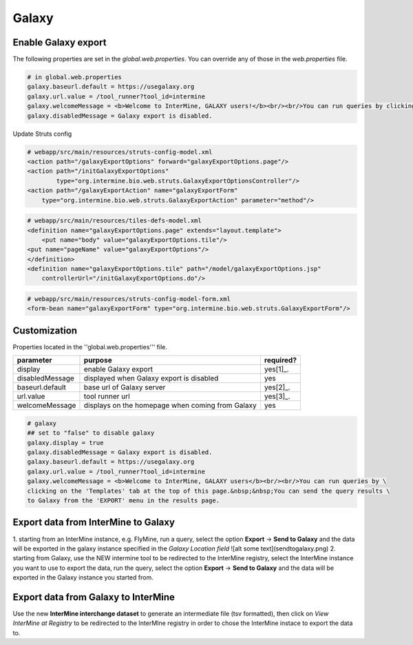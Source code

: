 Galaxy
================================

Enable Galaxy export 
--------------------

The following properties are set in the `global.web.properties`. You can override any of those in the `web.properties` file.

.. code-block:: properties

	# in global.web.properties
	galaxy.baseurl.default = https://usegalaxy.org
	galaxy.url.value = /tool_runner?tool_id=intermine
        galaxy.welcomeMessage = <b>Welcome to InterMine, GALAXY users!</b><br/><br/>You can run queries by clicking on the 'Templates' tab at the top of this page.&nbsp;&nbsp;You can send the query results to Galaxy from the 'EXPORT' menu in the results page.
        galaxy.disabledMessage = Galaxy export is disabled.

Update Struts config

.. code-block:: xml

	# webapp/src/main/resources/struts-config-model.xml
	<action path="/galaxyExportOptions" forward="galaxyExportOptions.page"/>
	<action path="/initGalaxyExportOptions"
        	type="org.intermine.bio.web.struts.GalaxyExportOptionsController"/>
	<action path="/galaxyExportAction" name="galaxyExportForm"
    	    type="org.intermine.bio.web.struts.GalaxyExportAction" parameter="method"/>

.. code-block:: xml
	
	# webapp/src/main/resources/tiles-defs-model.xml
	<definition name="galaxyExportOptions.page" extends="layout.template">
	    <put name="body" value="galaxyExportOptions.tile"/>
    	<put name="pageName" value="galaxyExportOptions"/>
	</definition>
	<definition name="galaxyExportOptions.tile" path="/model/galaxyExportOptions.jsp"
    	    controllerUrl="/initGalaxyExportOptions.do"/>

.. code-block:: xml

	# webapp/src/main/resources/struts-config-model-form.xml
	<form-bean name="galaxyExportForm" type="org.intermine.bio.web.struts.GalaxyExportForm"/>

Customization
-------------

Properties located in the ''global.web.properties''' file.

===============  ================================================  =========
parameter        purpose                                           required? 
===============  ================================================  =========
display          enable Galaxy export                              yes[1]_.  
disabledMessage  displayed when Galaxy export is disabled          yes
baseurl.default  base url of Galaxy server                         yes[2]_.
url.value        tool runner url                                   yes[3]_.    
welcomeMessage   displays on the homepage when coming from Galaxy  yes  
===============  ================================================  =========

.. code-block:: properties

	# galaxy
	## set to "false" to disable galaxy
	galaxy.display = true
	galaxy.disabledMessage = Galaxy export is disabled.
	galaxy.baseurl.default = https://usegalaxy.org
	galaxy.url.value = /tool_runner?tool_id=intermine
	galaxy.welcomeMessage = <b>Welcome to InterMine, GALAXY users</b><br/><br/>You can run queries by \
	clicking on the 'Templates' tab at the top of this page.&nbsp;&nbsp;You can send the query results \
	to Galaxy from the 'EXPORT' menu in the results page.

.. index:: Galaxy


Export data from InterMine to Galaxy 
------------------------------------
1. starting from an InterMine instance, e.g. FlyMine, run a query, select the option **Export** -> **Send to Galaxy** and the data will be exported in the galaxy instance specified in the *Galaxy Location field*
![alt some text](sendtogalaxy.png)
2. starting from Galaxy, use the NEW intermine tool to be redirected to the InterMine registry, select the InterMine instance you want to use to export the data, run the query, select the option **Export** -> **Send to Galaxy** and the data will be exported in the Galaxy instance you started from.


Export data from Galaxy to InterMine 
------------------------------------
Use the new **InterMine interchange dataset** to generate an intermediate file (tsv formatted), then click on *View InterMine at Registry* to be redirected to the InterMIne registry in order to chose the InterMine instace to export the data to.
